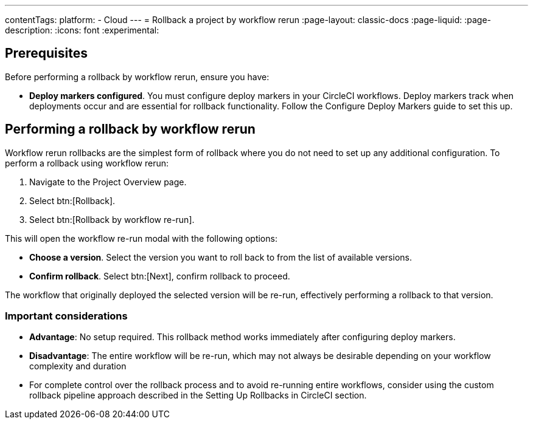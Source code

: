 ---
contentTags:
  platform:
  - Cloud
---
= Rollback a project by workflow rerun
:page-layout: classic-docs
:page-liquid:
:page-description:
:icons: font
:experimental:

== Prerequisites

Before performing a rollback by workflow rerun, ensure you have:

* *Deploy markers configured*. You must configure deploy markers in your CircleCI workflows. Deploy markers track when deployments occur and are essential for rollback functionality. Follow the Configure Deploy Markers guide to set this up.

== Performing a rollback by workflow rerun

Workflow rerun rollbacks are the simplest form of rollback where you do not need to set up any additional configuration. To perform a rollback using workflow rerun:

. Navigate to the Project Overview page.
. Select btn:[Rollback].
. Select btn:[Rollback by workflow re-run].

This will open the workflow re-run modal with the following options:

* *Choose a version*. Select the version you want to roll back to from the list of available versions.
* *Confirm rollback*. Select btn:[Next], confirm rollback to proceed.

The workflow that originally deployed the selected version will be re-run, effectively performing a rollback to that version.

=== Important considerations

* *Advantage*: No setup required. This rollback method works immediately after configuring deploy markers.
* *Disadvantage*: The entire workflow will be re-run, which may not always be desirable depending on your workflow complexity and duration
* For complete control over the rollback process and to avoid re-running entire workflows, consider using the custom rollback pipeline approach described in the Setting Up Rollbacks in CircleCI section.

